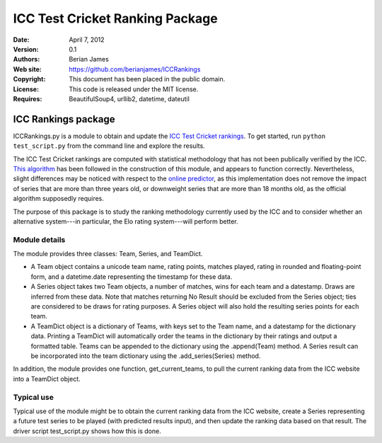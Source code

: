 **********************************
 ICC Test Cricket Ranking Package
**********************************

:Date: April 7, 2012
:Version: 0.1
:Authors: Berian James
:Web site: https://github.com/berianjames/ICCRankings
:Copyright: This document has been placed in the public domain.
:License: This code is released under the MIT license.
:Requires: BeautifulSoup4, urllib2, datetime, dateutil

====================
ICC Rankings package
====================

ICCRankings.py is a module to obtain and update the `ICC Test Cricket rankings`__. To get started, run ``python test_script.py`` from the command line and explore the results.

.. __: http://icc-cricket.yahoo.net/match_zone/team_ranking.php

The ICC Test Cricket rankings are computed with statistical methodology that has not been publically verified by the ICC. `This algorithm`__ has been followed in the construction of this module, and appears to function correctly. Nevertheless, slight differences may be noticed with respect to the `online predictor`__, as this implementation does not remove the impact of series that are more than three years old, or downweight series that are more than 18 months old, as the official algorithm supposedly requires. 

.. __: http://en.wikipedia.org/wiki/ICC_Test_Championship#Test_championship_calculations

.. __: http://icc-cricket.yahoo.net/match_zone/test_predictor.php

The purpose of this package is to study the ranking methodology currently used by the ICC and to consider whether an alternative system---in particular, the Elo rating system---will perform better.

Module details
==============

The module provides three classes: Team, Series, and TeamDict.

* A Team object contains a unicode team name, rating points, matches played, rating in rounded and floating-point form, and a datetime.date representing the timestamp for these data.

* A Series object takes two Team objects, a number of matches, wins for each team and a datestamp. Draws are inferred from these data. Note that matches returning No Result should be excluded from the Series object; ties are considered to be draws for rating purposes. A Series object will also hold the resulting series points for each team. 

* A TeamDict object is a dictionary of Teams, with keys set to the Team name, and a datestamp for the dictionary data. Printing a TeamDict will automatically order the teams in the dictionary by their ratings and output a formatted table. Teams can be appended to the dictionary using the .append(Team) method. A Series result can be incorporated into the team dictionary using the .add_series(Series) method.

In addition, the module provides one function, get_current_teams, to pull the current ranking data from the ICC website into a TeamDict object.

Typical use
===========

Typical use of the module might be to obtain the current ranking data from the ICC website, create a Series representing a future test series to be played (with predicted results input), and then update the ranking data based on that result. The driver script test_script.py shows how this is done.
